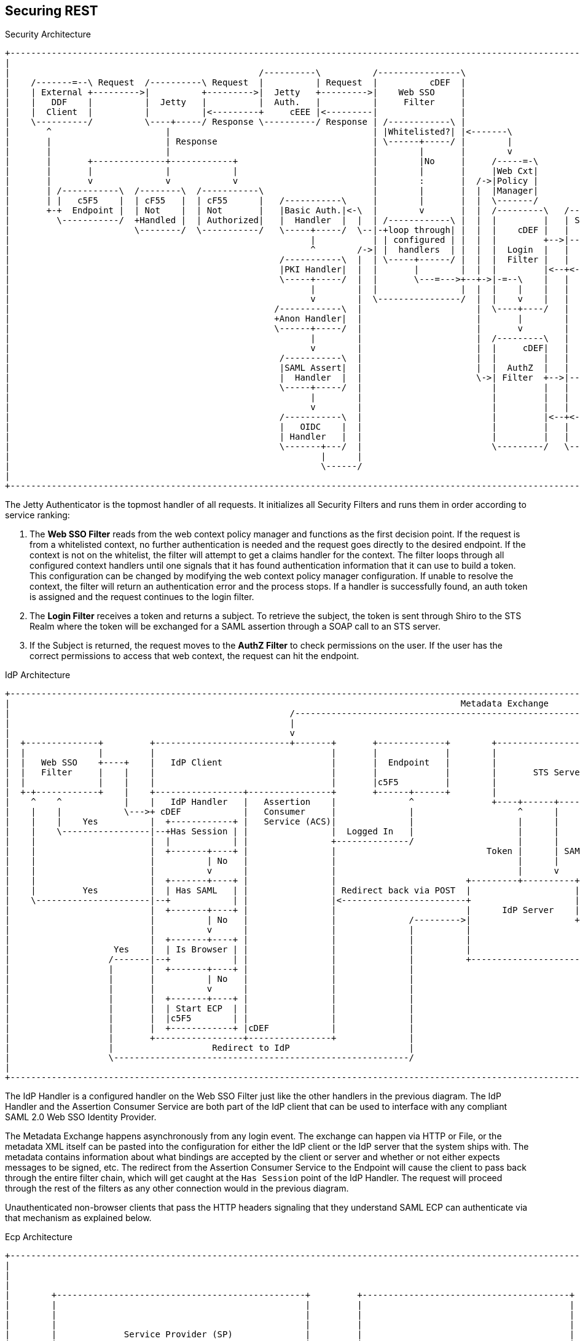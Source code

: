 :title: Securing REST
:type: subSecurityFramework
:status: published
:parent: Web Service Security Architecture
:order: 00
:summary: Securing REST.

== {title}

.Security Architecture
[ditaa,security_architecture,png]
....
+-------------------------------------------------------------------------------------------------------------------------------------------------------------------------------------+
|                                                                                                                                                                                     |
|                                                /----------\          /----------------\                                               /-------------------------------------------\ |
|    /-------=--\ Request  /----------\ Request  |          | Request  |          cDEF  |                                               |                 Keycloak                  | |
|    | External +--------->|          +--------->|  Jetty   +--------->|    Web SSO     |                                   /-------\   |                                           | |
|    |   DDF    |          |  Jetty   |          |  Auth.   |          |     Filter     |                             /---->|       +-->|                                           | |
|    |  Client  |          |          |<---------+     cEEE |<---------|                |                             |     |  JWT  |   |                                           | |
|    \----------/          \----+-----/ Response \----------/ Response | /------------\ |                             |     |Refresh|   |                                           | |
|       ^                      |                                       | |Whitelisted?| |<-------\                    |     | Realm |   |                                           | |
|       |                      | Response                              | \------+-----/ |        |              /-----+ /---+       |<--+                                           | |
|       |                      |                                       |        |       |        v              |TOKEN| |   |  cDEF |   |                                           | |
|       |       +--------------+------------+                          |        |No     |     /-----=-\         \-----+ |   \-------/   |                                cDEF       | |
|       |       |              |            |                          |        |       |     |Web Cxt|               | |               \-------------------------------------------/ |
|       |       v              v            v                          |        :       |  /->|Policy |               | |                                                             |
|       | /-----------\  /--------\  /-----------\                     |        |       |  |  |Manager|               | +-------\                                                     |
|       | |   c5F5    |  | cF55   |  | cF55      |   /-----------\     |        |       |  |  \-------/               | |SUBJECT|                                                     |
|       +-+  Endpoint |  | Not    |  | Not       |   |Basic Auth.|<-\  |        v       |  |  /---------\   /-------\ | +-------/                                                     |
|         \-----------/  +Handled |  | Authorized|   |  Handler  |  |  | /------------\ |  |  |         |   | Shiro | | |                                                             |
|                        \--------/  \-----------/   \-----+-----/  \--|-+loop through| |  |  |    cDEF |   |       | | |                                                             |
|                                                          |           | | configured | |  |  |         +-->|----=->|-/ |                                                             |
|                                                          ^        /->| |  handlers  | |  |  |  Login  |   |       |   |                                                             |
|                                                    /-----------\  |  | \-----+------/ |  |  |  Filter |   |       |   |                                                             |
|                                                    |PKI Handler|  |  |       |        |  |  |         |<--+<---=--|<--/                                                             |
|                                                    \-----+-----/  |  |       \---=--->+--+->|-=--\    |   |       |                                                                 |
|                                                          |        |  |                |  |  |    |    |   |       |                                                                 |
|                                                          v        |  \----------------/  |  |    v    |   |  c555 |                                                                 |
|                                                   /------------\  |                      |  \----+----/   |       |                                                                 |
|                                                   +Anon Handler|  |                      |       |        |       |                                                                 |
|                                                   \------+-----/  |                      |       v        |       |                                                                 |
|                                                          |        |                      |  /---------\   |       |                                                                 |
|                                                          v        |                      |  |     cDEF|   |       |                                                                 |
|                                                    /-----------\  |                      |  |         |   |       |       /--------\                                                |
|                                                    |SAML Assert|  |                      |  |  AuthZ  |   |       |       |cDEF    |   /=--------\                                  |
|                                                    |  Handler  |  |                      \->| Filter  +-->|----=->+------>|        +-->|         |                                  |
|                                                    \-----+-----/  |                         |         |   |       |       |  PDP   |   |Expansion|                                  |
|                                                          |        |                         |         |   |       |       |        |   | Service |                                  |
|                                                          v        |                         |         |   |       |       |        |   |         |                                  |
|                                                    /-----------\  |                         |         |<--+<----=-|<------+        |<--+         |                                  |
|                                                    |   OIDC    |  |                         |         |   |       |       |        |   \---------/                                  |
|                                                    | Handler   |  |                         |         |   |       |       \--------/                                                |
|                                                    \-------+---/  |                         \---------/   \-------/                                                                 |
|                                                            |      |                                                                                                                 |
|                                                            \------/                                                                                                                 |
|                                                                                                                                                                                     |
+-------------------------------------------------------------------------------------------------------------------------------------------------------------------------------------+
....

The Jetty Authenticator is the topmost handler of all requests.
It initializes all Security Filters and runs them in order according to service ranking:

. The *Web SSO Filter* reads from the web context policy manager and functions as the first decision point.
If the request is from a whitelisted context, no further authentication is needed and the request goes directly to the desired endpoint.
If the context is not on the whitelist, the filter will attempt to get a claims handler for the context.
The filter loops through all configured context handlers until one signals that it has found authentication information that it can use to build a token.
This configuration can be changed by modifying the web context policy manager configuration.
If unable to resolve the context, the filter will return an authentication error and the process stops.
If a handler is successfully found, an auth token is assigned and the request continues to the login filter.

. The *Login Filter* receives a token and returns a subject.
To retrieve the subject, the token is sent through Shiro to the STS Realm where the token will be exchanged for a SAML assertion through a SOAP call to an STS server.

. If the Subject is returned, the request moves to the *AuthZ Filter* to check permissions on the user.
If the user has the correct permissions to access that web context, the request can hit the endpoint.

IdP Architecture
[ditaa,security_idp_architecture,png]
....
+---------------------------------------------------------------------------------------------------------------------------------------+
|                                                                                       Metadata Exchange                               |
|                                                      /---------------------------------------------------------------------------\    |
|                                                      |                                                                           |    |
|                                                      v                                                                           |    |
|  +--------------+         +--------------------------+-------+       +-------------+        +----------------------------+       |    |
|  |              |         |                                  |       |             |        |                            |       |    |
|  |   Web SSO    +----+    |   IdP Client                     |       |  Endpoint   |        |                            |       |    |
|  |   Filter     |    |    |                                  |       |             |        |       STS Server           |       |    |
|  |              |    |    |                                  |       |c5F5         |        |                            |       |    |
|  +-+------------+    |    +-----------------+----------------+       +------+------+        |                            |       |    |
|    ^    ^            |    |   IdP Handler   |   Assertion    |              ^               +----+------+----------------+       |    |
|    |    |            \--->+ cDEF            |   Consumer     |              |                    ^      |                        |    |
|    |    |    Yes          |  +------------+ |   Service (ACS)|              |                    |      |                        |    |
|    |    \-----------------|--+Has Session | |                |  Logged In   |                    |      |                        |    |
|    |                      |  |            | |                +--------------/                    |      |                        |    |
|    |                      |  +-------+----+ |                |                             Token |      | SAML                   |    |
|    |                      |          | No   |                |                                   |      |                        |    |
|    |                      |          v      |                |                                   |      v                        |    |
|    |                      |  +-------+----+ |                |                         +---------+----------+--------------+     |    |
|    |         Yes          |  | Has SAML   | |                | Redirect back via POST  |                    |   Metadata   |     |    |
|    \----------------------|--+            | |                |<------------------------+                    |   Endpoint   +<----/    |
|                           |  +-------+----+ |                |                         |      IdP Server    |cDEF          |          |
|                           |          | No   |                |              /--------->|                    +--------------+          |
|                           |          v      |                |              |          |                                   |          |
|                           |  +-------+----+ |                |              |          |                                   |          |
|                    Yes    |  | Is Browser | |                |              |          |                                   |          |
|                   /-------|--+            | |                |              |          +-----------------------------------+          |
|                   |       |  +-------+----+ |                |              |                                                         |
|                   |       |          | No   |                |              |                                                         |
|                   |       |          v      |                |              |                                                         |
|                   |       |  +-------+----+ |                |              |                                                         |
|                   |       |  | Start ECP  | |                |              |                                                         |
|                   |       |  |c5F5        | |                |              |                                                         |
|                   |       |  +------------+ |cDEF            |              |                                                         |
|                   |       +-----------------+----------------+              |                                                         |
|                   |                   Redirect to IdP                       |                                                         |
|                   \---------------------------------------------------------/                                                         |
|                                                                                                                                       |
+---------------------------------------------------------------------------------------------------------------------------------------+

....

The IdP Handler is a configured handler on the Web SSO Filter just like the other handlers in the previous diagram.
The IdP Handler and the Assertion Consumer Service are both part of the IdP client that can be used to interface with any compliant SAML 2.0 Web SSO Identity Provider.

The Metadata Exchange happens asynchronously from any login event.
The exchange can happen via HTTP or File, or the metadata XML itself can be pasted into the configuration for either the IdP client or the IdP server that the system ships with.
The metadata contains information about what bindings are accepted by the client or server and whether or not either expects messages to be signed, etc.
The redirect from the Assertion Consumer Service to the Endpoint will cause the client to pass back through the entire filter chain, which will get caught at the `Has Session` point of the IdP Handler.
The request will proceed through the rest of the filters as any other connection would in the previous diagram.

Unauthenticated non-browser clients that pass the HTTP headers signaling that they understand SAML ECP can authenticate via that mechanism as explained below.

.Ecp Architecture
[ditaa,security_ecp_architecture,png]
....
+---------------------------------------------------------------------------------------------------------------------+
|                                                                                                                     |
|                                                                                                                     |
|                                                                                                                     |
|        +------------------------------------------------+         +----------------------------------------+        |
|        |                                                |         |                                        |        |
|        |                                                |         |                                        |        |
|        |                                                |         |                                        |        |
|        |             Service Provider (SP)              |         |                                        |        |
|        |                                                |         |                                        |        |
|        |                                                |         |                                        |        |
|        |                  +-------------------+         |         |                                        |        |
|        |                  |cDEF               |         |         |                                        |        |
|        |                  |     IdP Client    |         |         |        Identity Provider (IdP)         |        |
|        |                  |                   |         |         |                                        |        |
|        |                  +---------+---------+         |         |                                        |        |
|        |                  |         |         |         |         |                                        |        |
|        |                  | Handler |   ACS   |         |         |                                        |        |
|        |                  |         |         |         |         |                                        |        |
|        |                  |cDEF     |cDEF     |         |         |                                        |        |
|        |                  +----+----+--+------+         |         |                                        |        |
|        |                       |       ^                |         |                                        |        |
|        +-+-----------+----------------------------------+         +-----+------+---------------------------+        |
|          ^           |         |       |                                |      ^                                    |
|          |           |         |       |5                               |      |                                    |
|          |1          |         |       |Signed Response                 |      |                                    |
|          |Access     |         |       |In PAOS Response                |      |3                                   |
|          |Resource   |         |       |                                |      |AuthNRequest                        |
|          |           |         |       |                               4|      |In SOAP Request                     |
|          |          6|         |       \---------\      Signed Response |      |                                    |
|          |    Supply |         |2                |      In SOAP Response|      |                                    |
|          |   Resource|         |AuthNRequest     |                      |      |                                    |
|          |           |         |In PAOS Request  |                      |      |                                    |
|          |           |         |                 |                      |      |                                    |
|          |           v         |                 |                      |      |                                    |
|        +-+-------------------------------------------------------------------------------------------------+        |
|        |                       |                 |                      |      |                           |        |
|        |                       v                 |                      v      |                           |        |
|        |                      +------------------+-----------------------------+-+                         |        |
|        |   SAML ECP Aware     |                SOAP Intermediary                 |                         |        |
|        |   Secure Client      |cDEF            (CXF Interceptor)                 |                         |        |
|        |                      +--------------------------------------------------+                         |        |
|        |                                                                                                   |        |
|        +---------------------------------------------------------------------------------------------------+        |
|                                                                                                                     |
+---------------------------------------------------------------------------------------------------------------------+
....

SAML ECP can be used to authenticate a non-browser client or non-person entity (NPE).
This method of authentication is useful when there is no human in the loop, but authentication with an IdP is still desired.
The IdP Handler will send a PAOS (Reverse SOAP) request as an initial response back to the Secure Client, assuming the client has sent the necessary HTTP headers to declare that it supports this function.
That response does not complete the request/response loop, but is instead caught by a SOAP intermediary, which is implemented through a CXF interceptor.
The PAOS response contains an `<AuthNRequest>` request message, which is intended to be rerouted to an IdP via SOAP.
The SOAP intermediary will then contact an IdP (selection of the IdP is not covered by the spec).
The IdP will either reject the login attempt, or issue a Signed `<Response>` that is to be delivered to the Assertion Consumer Service by the intermediary.
The method of logging into the IdP is not covered by the spec and is up to the implementation.
The SP is then signaled to supply the originally requested resource, assuming the signed Response message is valid and the user has permission to view the resource.

The ambiguity in parts of the spec with regard to selecting an IdP to use and logging into that IdP can lead to integration issues between different systems.
However, this method of authentication is not necessarily expected to work by default with anything other than other instances of ${branding}.
It does, however, provide a starting point that downstream projects can leverage in order to provide ECP based authentication for their particular scenario or to connect to other systems that utilize SAML ECP.


